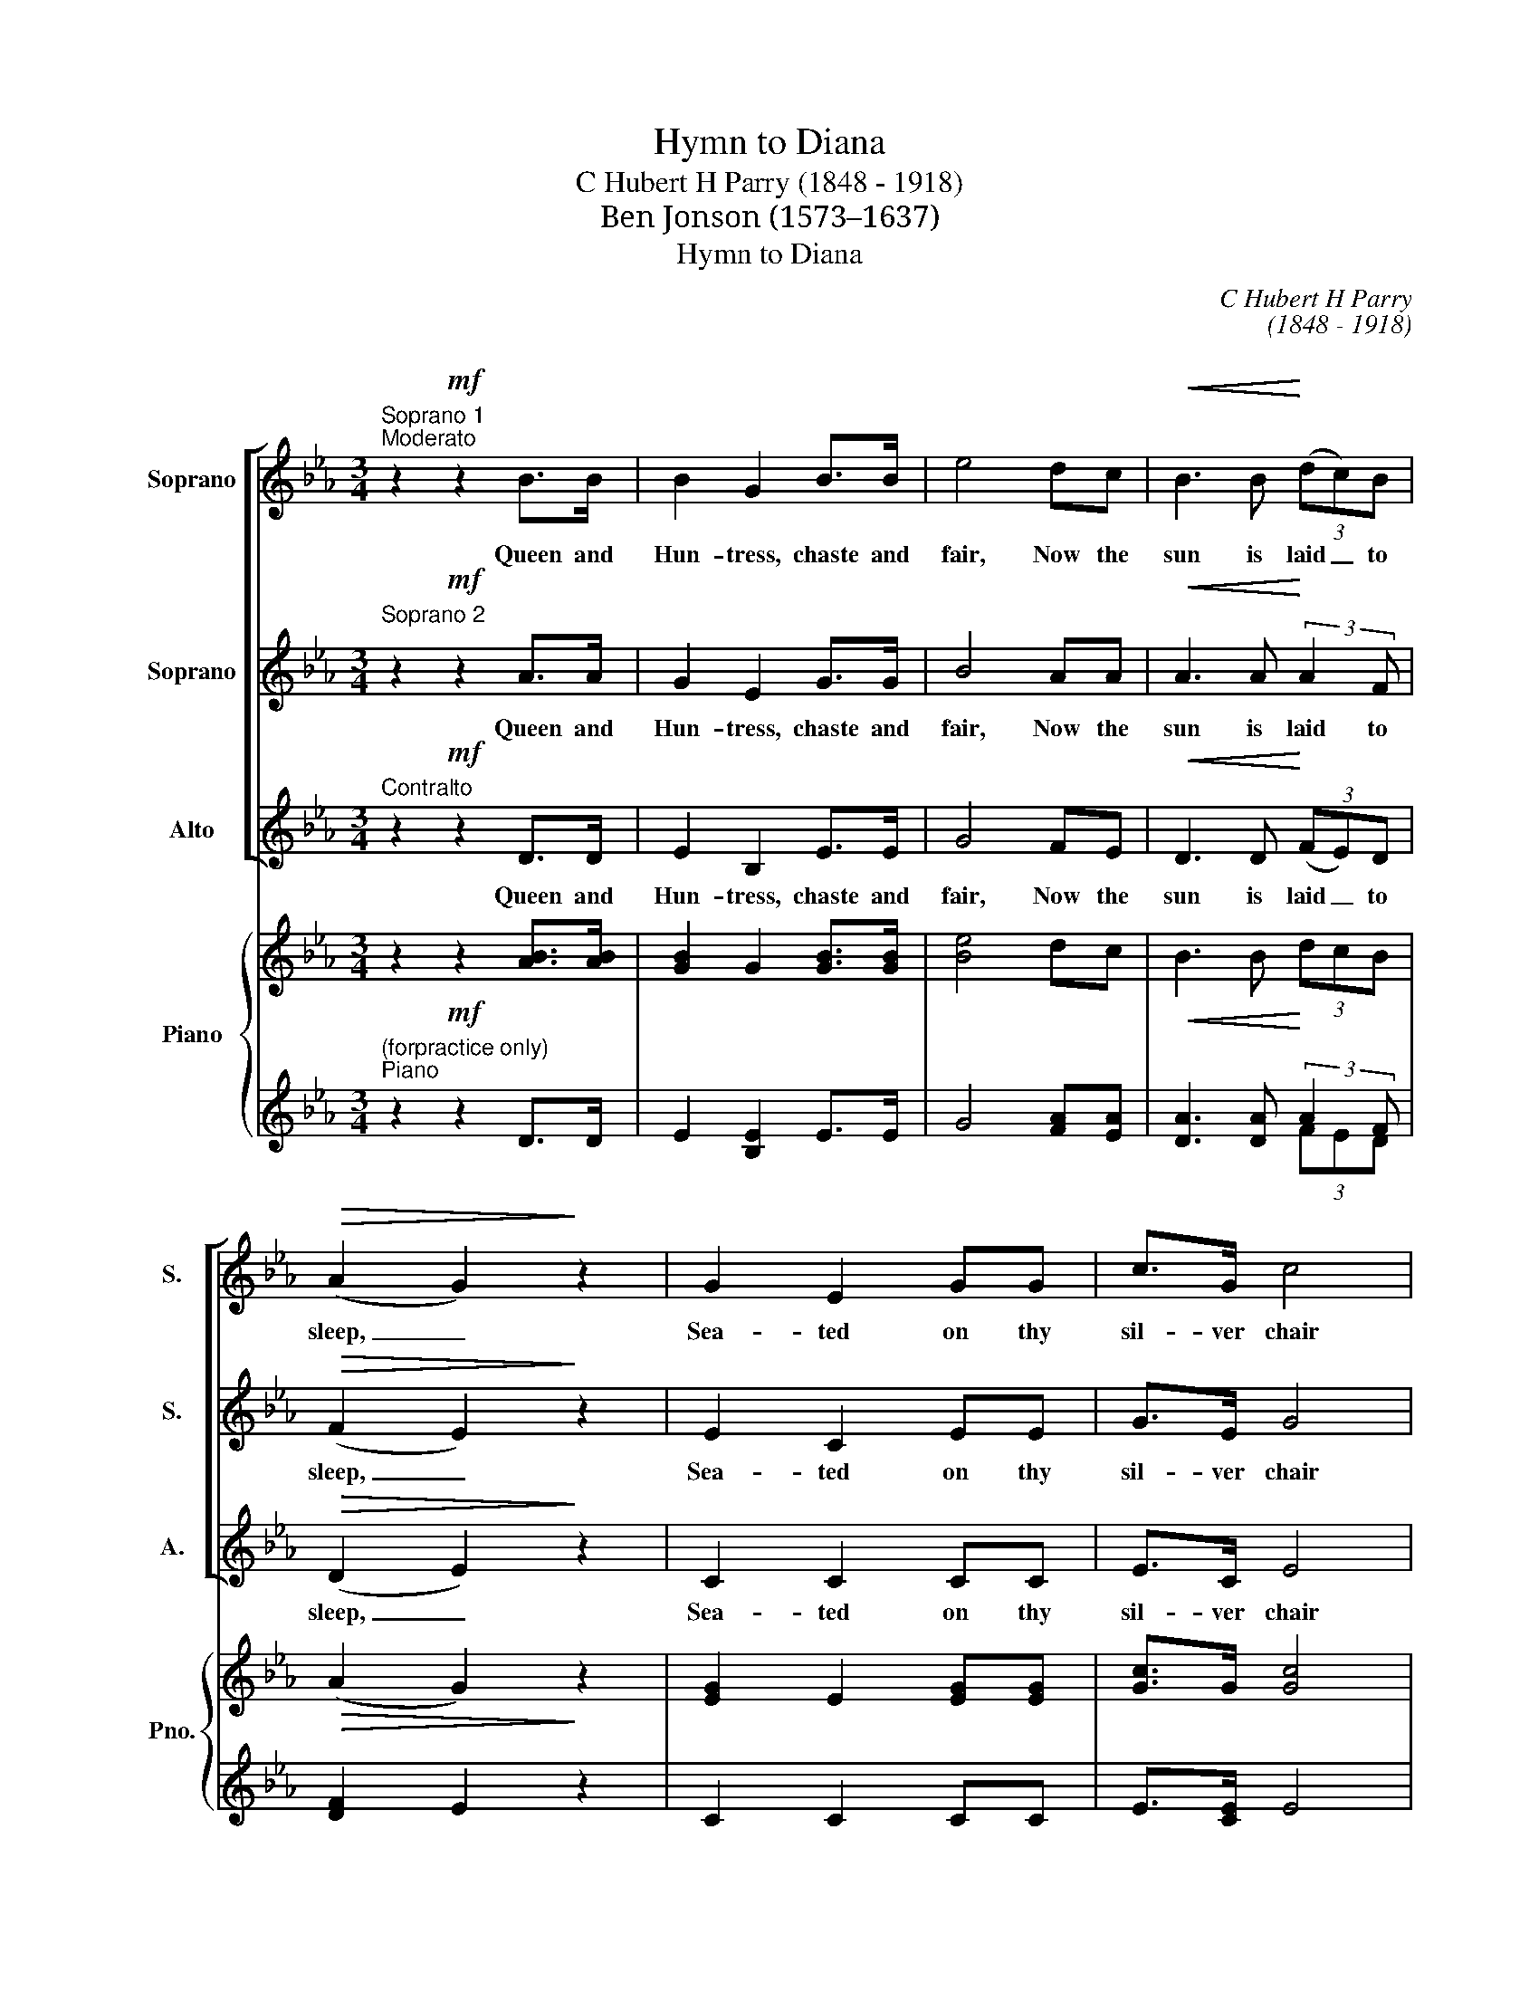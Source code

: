 X:1
T:Hymn to Diana
T:C Hubert H Parry (1848 - 1918) 
T:Ben Jonson (1573–1637) 
T:Hymn to Diana
C:C Hubert H Parry
C:(1848 - 1918)
C:
Z:Ben Jonson
Z:(1573–1637)
Z:
%%score [ 1 2 3 ] { ( 4 7 ) | ( 5 6 ) }
L:1/8
M:3/4
K:Eb
V:1 treble nm="Soprano" snm="S."
V:2 treble nm="Soprano" snm="S."
V:3 treble nm="Alto" snm="A."
V:4 treble nm="Piano" snm="Pno."
V:7 treble 
V:5 treble 
V:6 treble 
V:1
"^Soprano 1""^Moderato" z2!mf! z2 B>B | B2 G2 B>B | e4 dc |!<(! B3 B!<)! (3(dc)B | %4
w: Queen and|Hun- tress, chaste and|fair, Now the|sun is laid _ to|
!>(! (A2 G2)!>)! z2 | G2 E2 GG | c>G c4 | B=A GA d>c | B6 |!p! B>B B2"^cresc." _G2 | _d>B d4 | %11
w: sleep, _|Sea- ted on thy|sil- ver chair|State in won- ted man- ner|keep:|Hes- pe- rus en-|treats thy light,|
!<(! =d>d d2 B2 | f>d!<)! f2 z2 |!f! g4 e3/2 z/ | e4 c3/2 z/ |!>(! c3 B AF!>)! | E4 !fermata!z2 | %17
w: Hes- pe- rus en-|treats thy light|God- dess,|God- dess,|Ex- cel- lent- ly|bright.|
 B3 G GB | e>B e2 dc |!<(! B3 B!<)! (3(dc)B |!>(! (A2 G2)!>)! z2 | G3 E EG | c>G c4 | B=A GA d>c | %24
w: Earth, let not thy|en- vious shade dare it-|self to in- * ter-|pose; _|Cyn- thia's shi- ning|Orb was made|Heaven to clear when day did|
 B4 z2 | B3 _G GB | _d>B d3 z | =d3 B B!<(!d | f>d (f2!<)! ^f2) |!f! g4 e3/2 z/ | e4 c3/2 z/ | %31
w: close:|Bless us then with|wi- shed sight,|Bless us then with|wi- shed sight _|God- dess,|God- dess,|
!>(! c3 B AF!>)! | E4 !fermata!z2 |!f! B3 G GB | e>c e2 dc | fd B2 A2 | A2 G2 z2 | G3 E Gc | %38
w: Ex- cel- lent- ly|bright.|Lay thy bow of|pearl a- part And thy|cry- stal shi- ning|qui- ver;|Give un- to the|
 c>=B B2 ed |"^rit." (ce g)f e>!>(!c | c2!>)! B2 z2 |"^p    cresc""^a tempo" B3 A _GB | %42
w: fly- ing hart Space to|breathe _ _ how short so|e- ver.|Thou that mak'st a|
 _d>_c B2 z2 | =d3 c Bd | f>e d3 z |!ff! g4 e3/2 z/ | e4 c3/2 z/ | %47
w: day of night,|Thou that mak'st a|day of night|God- dess,|God- dess,|
[M:4/4]"^Adagio" e3!<(! B A2!<)! B2 | !fermata!B8 |] %49
w: Ex- cel- lent- ly|bright.|
V:2
"^Soprano 2" z2!mf! z2 A>A | G2 E2 G>G | B4 AA |!<(! A3 A!<)! (3:2:2A2 F |!>(! (F2 E2)!>)! z2 | %5
w: Queen and|Hun- tress, chaste and|fair, Now the|sun is laid to|sleep, _|
 E2 C2 EE | G>E G4 | FF FF G>=A | B6 |!p! _G>G"^cresc." G2 _D2 | B>_G B4 |!<(! B>B B2 F2 | %12
w: Sea- ted on thy|sil- ver chair|State in won- ted man- ner|keep:|Hes- pe- rus en-|treats thy light,|Hes- per- rus en-|
 d>B!<)! d2 z2 |!f! e4 B3/2 z/ | c4 A3/2 z/ |!>(! F3 F ED!>)! | E4 !fermata!z2 | G3 E EG | %18
w: treats thy light|God- dess,|God- dess,|Ex- cel- lent- ly|bright.|Earth, let not thy|
 B>G B2 AA |!<(! A3 A!<)! (3:2:2A2 F |!>(! (F2 E2)!>)! z2 | E3 C CE | G>E (G2 _G2) | FF FF G=A | %24
w: en- vious shade dare it-|self to in- ter-|pose; _|Cyn- thia's shi- ning|Orb was made _|Heaven to clear when day did|
 B4 z2 | _G3 _D DG | B>_G B3 z | B3 F F!<(!B | d>B!<)! d4 |!f! e4 B3/2 z/ | c4 A3/2 z/ | %31
w: close:|Bless us then with|wi- shed sight,|Bless us then with|wi- shed sight|God- dess,|God- dess,|
!>(! F3 F ED!>)! | E4 !fermata!z2 |!f! G3 E EG | B>G c2 =AA | _AA G2 F2 | F2 E2 z2 | E3 C EG | %38
w: Ex- cel- lent- ly|bright.|Lay thy bow of|pearl a- part And thy|cry- stal shi- ning|qui- ver;|Give un- to the|
 G>G G2 =BB |"^rit." (c2 e)d B>!>(!=A | =A2!>)! B2"^p    cresc" z2 |"^a tempo" _G3 G GG | %42
w: fly- ing hart Space to|breathe _ how short so|e- ver.|Thou that mak'st a|
 _G>A G3 z | B3 F FB | B>c B3 z |!ff! e4 B3/2 z/ | c4 A3/2 z/ | %47
w: day of night,|Thou that mak'st a|day of night|God- dess,|God- dess,|
[M:4/4]"^Adagio" G3!<(! G E2!<)! F2 | !fermata!G8 |] %49
w: Ex- cel- lent- ly|bright.|
V:3
"^Contralto" z2!mf! z2 D>D | E2 B,2 E>E | G4 FE |!<(! D3 D!<)! (3(FE)D |!>(! (D2 E2)!>)! z2 | %5
w: Queen and|Hun- tress, chaste and|fair, Now the|sun is laid _ to|sleep, _|
 C2 C2 CC | E>C E4 | DC B,C F>E | D6 |!p! _D>D"^cresc." D2 B,2 | _G>_D G4 |!<(! F>F F2 D2 | %12
w: Sea- ted on thy|sil- ver chair|State in won- ted man- ner|keep:|Hes- pe- rus en-|treats thy light,|Hes- pe- rus en-|
 B>F!<)! B2 z2 |!f! B4 G3/2 z/ | A4 E3/2 z/ |!>(! E3 D CD!>)! | E4 z2 | E3 B, B,E | G>E G2 FE | %19
w: treats thy light|God- dess,|God- dess,|Ex- cel- lent- ly|bright.|Earth, let~~~ not thy|en- vious shade dare it-|
!<(! D3 D!<)! (3(FE)D |!>(! (D2 E2)!>)! z2 | C3 C CC | E>C E4 | DC B,C F>E | D4 z2 | _D3 _B, B,D | %26
w: self to in- * ter-|pose: _|Cyn- thia's shi- ning|Orb was made|Heaven to clear when day did|close:|Bless us then with|
 _G>_D G3 z | F3 D D!<(!F | B>F!<)! B4 |!f! B4 G3/2 z/ | A4 E3/2 z/ |!>(! E3 D CD!>)! | E4 z2 | %33
w: wi- shed sight,|Bless us then with|wi- shed sight|God- dess,|God- dess,|Ex- cel- lent- ly|bright.|
!f! E3 B, B,E | G>E G2 FE | DF B2 D2 | D2 E2 z2 | C3 C CE | E>D D2 GF |"^rit." (EG =A)B G!>(!F | %40
w: Lay thy bow of|pearl a- part And thy|cry- stal shi- ning|qui- ver;|Give un- to the|fly- ing hart Space to|breathe _ _ how short so|
 E2!>)! D2 z2 |"^p    cresc""^a tempo" _D3 _C B,D | E>F _G3 z | F3 E DF | G>=A B3 z | %45
w: e- ver.|Thou that mak'st a|day of night,|Thou that mak'st a|day of night|
!ff! E4 G3/2 z/ | A4 A,3/2 z/ |[M:4/4]"^Adagio" B,3!<(! E C2!<)! D2 | !fermata!E8 |] %49
w: God- dess,|God- dess,|Ex- cel- lent- ly|bright.|
V:4
 z2!mf! z2 [AB]>[AB] | [GB]2 G2 [GB]>[GB] | [Be]4 dc |!<(! B3 B!<)! (3dcB |!>(! (A2 G2)!>)! z2 | %5
 [EG]2 E2 [EG][EG] | [Gc]>G [Gc]4 | [FB][F=A] [FG][FA] [Gd]>[Ac] | B6 | %9
!p! [_GB]>[GB]"^cresc." [GB]2 G2 | [B_d]>B [Bd]4 |!<(! [B=d]>[Bd] [Bd]2 B2 | [df]>d!<)! [df]2 z2 | %13
 [eg]4 e3/2 z/ | [ce]4 c3/2 z/ |!>(! c3 B AF!>)! | E4 !fermata!z2 | [GB]3 G G[GB] | %18
 [Be]>B [Be]2 dc |!<(! B3 B!<)! (3dcB |!>(! (A2 G2)!>)! z2 | [EG]3 E E[EG] | [Gc]>G c4 | %23
 [FB][F=A] [FG][FA] d>c | B4 z2 | [_GB]3 G G[GB] | [B_d]>B [Bd]4 |!<(! [B=d]3 B B[Bd] | %28
 [df]>d!<)! (f2 ^f2) |!f! [eg]4 e3/2 z/ | [ce]4 c3/2 z/ |!>(! c3 B AF!>)! | E4 !fermata!z2 | %33
 [GB]3 G G[GB] | [Be]>c [ce]2 dc | fd B2 A2 | A2 G2 z2 | [EG]3 E [EG][Gc] | %38
 [Gc]>[G=B] [GB]2 [Be][Bd] | ce [eg][df] [Be]>[=Ac] | [=Ac]2 B2 z2 |"^a tempo" [_GB]3 [GA] G[GB] | %42
 [_G_d]>[A_c] B2 z2 | [B=d]3 c B[Bd] | [Bf]>[ce] d3 z |!ff! [eg]4 [Be]3/2 z/ | [ce]4 [Ac]3/2 z/ | %47
[M:4/4]"^Adagio" [Ge]3 [GB] A2 B2 | !fermata!B8 |] %49
V:5
"^(forpractice only)""^Piano" z2 z2 D>D | E2 [B,E]2 E>E | G4 [FA][EA] | [DA]3 [DA] (3:2:2A2 F | %4
 [DF]2 E2 z2 | C2 C2 CC | E>[CE] E4 | DC B,C F>E | D6 | _D>D D2 [B,D]2 | _G>[_DG] G4 | %11
 F>F F2 [DF]2 | B>[FB] B2 z2 |!f! B4 [GB]3/2 z/ | A4 [EA]3/2 z/ | [EF]3 [DF] [CE]D | E4 z2 | %17
 E3 [B,E] [B,E]E | G>[EG] G2 [FA][EA] | [DA]3 [DA] (3:2:2A2 F | [DF]2 E2 z2 | C3 C CC | E>[CE] E4 | %23
 DC B,C F>E | D4 z2 | _D3 [B,D] [B,D]D | _G>[_DG] G4 | F3 [DF] [DF]F | B>[FB] B4 | B4 [GB]3/2 z/ | %30
 A4 [EA]3/2 z/ | [EF]3 [DF] [CE]D | E4 z2 |!f! E3 [B,E] [B,E]E | G>[EG] G2 [F=A][EA] | %35
 [DA][FA] G2 [DF]2 | [DF]2 E2 z2 | C3 C CE | E>D D2 GF |"^rit." EG =AB G!>(!F | E2!>)! D2 z2 | %41
"^p    cresc" _D3 _C B,D | E>F _G2 z2 | F3 [EF] [DF]F | G>=A B3 z | E4 G3/2 z/ | A4 A,3/2 z/ | %47
[M:4/4] B,3!<(! E [CE]2!<)! [DF]2 | !fermata![EG]8 |] %49
V:6
 x6 | x6 | x6 | x4 (3FED | x6 | x6 | x6 | x6 | x6 | x6 | x6 | x6 | x6 | x6 | x6 | x6 | x6 | x6 | %18
 x6 | x4 (3FED | x6 | x6 | x6 | x6 | x6 | x6 | x6 | x6 | x6 | x6 | x6 | x6 | x6 | x6 | x6 | x4 x2 | %36
 x6 | x6 | x6 | x6 | x6 | x6 | x6 | x6 | x6 | x6 | x6 |[M:4/4] x8 | x8 |] %49
V:7
 x6 | x6 | x6 | x6 | x6 | x6 | x6 | x6 | x6 | x6 | x6 | x6 | x6 | x6 | x6 | x6 | x6 | x6 | x6 | %19
 x6 | x6 | x6 | x2 (G2 _G2) | x4 G=A | x6 | x6 | x6 | x6 | x2 d4 | x6 | x6 | x6 | x6 | x6 | x6 | %35
 x6 | x6 | x6 | x6 | x6 | x6 | x6 | x6 | x6 | x6 | x6 | x6 |[M:4/4] x8 | x8 |] %49

